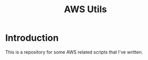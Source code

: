 #+title: AWS Utils

* Introduction
 This is a repository for some AWS related scripts that I've written.
